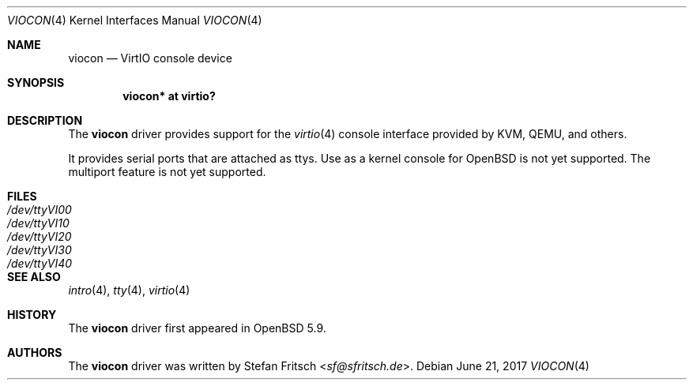 .\"     $OpenBSD: viocon.4,v 1.3 2017/06/21 08:21:14 akfaew Exp $
.\"
.\" Copyright (c) 2015 Stefan Fritsch <sf@sfritsch.de>
.\"
.\" Permission to use, copy, modify, and distribute this software for any
.\" purpose with or without fee is hereby granted, provided that the above
.\" copyright notice and this permission notice appear in all copies.
.\"
.\" THE SOFTWARE IS PROVIDED "AS IS" AND THE AUTHOR DISCLAIMS ALL WARRANTIES
.\" WITH REGARD TO THIS SOFTWARE INCLUDING ALL IMPLIED WARRANTIES OF
.\" MERCHANTABILITY AND FITNESS. IN NO EVENT SHALL THE AUTHOR BE LIABLE FOR
.\" ANY SPECIAL, DIRECT, INDIRECT, OR CONSEQUENTIAL DAMAGES OR ANY DAMAGES
.\" WHATSOEVER RESULTING FROM LOSS OF USE, DATA OR PROFITS, WHETHER IN AN
.\" ACTION OF CONTRACT, NEGLIGENCE OR OTHER TORTIOUS ACTION, ARISING OUT OF
.\" OR IN CONNECTION WITH THE USE OR PERFORMANCE OF THIS SOFTWARE.
.\"
.Dd $Mdocdate: June 21 2017 $
.Dt VIOCON 4
.Os
.Sh NAME
.Nm viocon
.Nd VirtIO console device
.Sh SYNOPSIS
.Cd "viocon* at virtio?"
.Sh DESCRIPTION
The
.Nm
driver provides support for the
.Xr virtio 4
console interface provided by KVM, QEMU, and others.
.Pp
It provides serial ports that are attached as ttys.
Use as a kernel console for
.Ox
is not yet supported.
The multiport feature is not yet supported.
.Sh FILES
.Bl -tag -width Pa -compact
.It Pa /dev/ttyVI00
.It Pa /dev/ttyVI10
.It Pa /dev/ttyVI20
.It Pa /dev/ttyVI30
.It Pa /dev/ttyVI40
.El
.Sh SEE ALSO
.Xr intro 4 ,
.Xr tty 4 ,
.Xr virtio 4
.Sh HISTORY
The
.Nm
driver first appeared in
.Ox 5.9 .
.Sh AUTHORS
.An -nosplit
The
.Nm
driver was written by
.An Stefan Fritsch Aq Mt sf@sfritsch.de .
